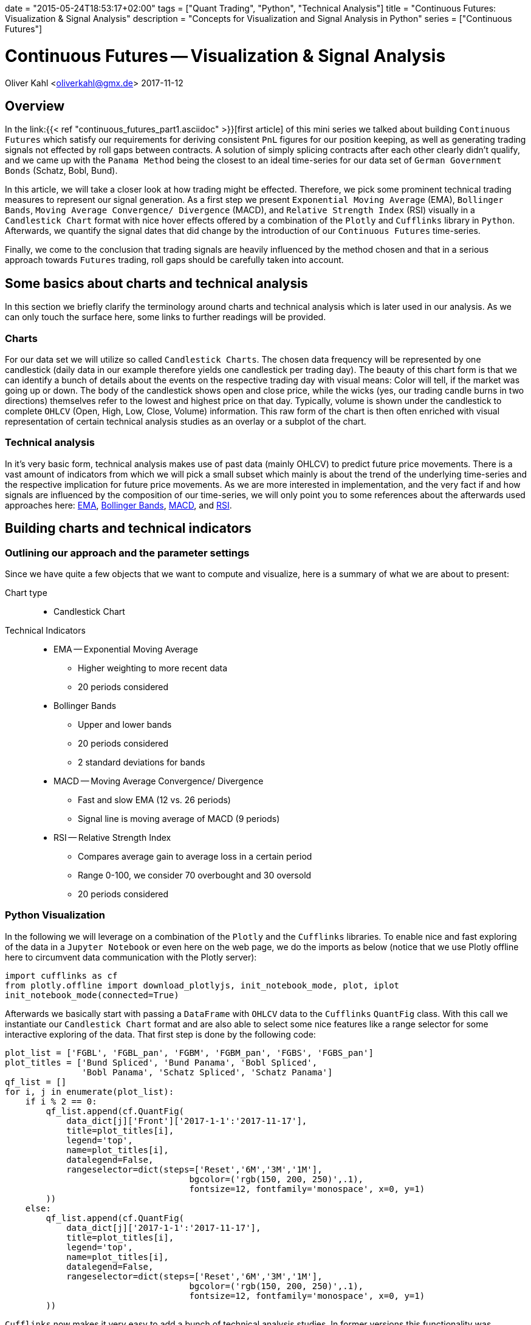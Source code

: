 +++
date = "2015-05-24T18:53:17+02:00"
tags = ["Quant Trading", "Python", "Technical Analysis"]
title = "Continuous Futures: Visualization & Signal Analysis"
description = "Concepts for Visualization and Signal Analysis in Python"
series = ["Continuous Futures"]
+++


= Continuous Futures -- Visualization & Signal Analysis 
:source-highlighter: pygments 
:source-language: python
:imagesdir: /Users/Olli/Blog_Artikel/
Oliver Kahl <oliverkahl@gmx.de>
2017-11-12


== Overview

In the link:{{< ref "continuous_futures_part1.asciidoc" >}}[first
article] of this mini series we talked about
building `Continuous Futures` which satisfy our requirements for
deriving consistent `PnL` figures for our position keeping, as well as
generating trading signals not effected by roll gaps between
contracts. A solution of simply splicing contracts after each other
clearly didn't qualify, and we came up with the `Panama Method` being
the closest to an ideal time-series for our data set of `German
Government Bonds` (Schatz, Bobl, Bund).

In this article, we will take a closer look at how trading might be
effected. Therefore, we pick some prominent technical trading measures
to represent our signal generation. As a first step we present
`Exponential Moving Average` (EMA), `Bollinger Bands`, `Moving Average
Convergence/ Divergence` (MACD), and `Relative Strength Index` (RSI)
visually in a `Candlestick Chart` format with nice hover effects offered by a
combination of the `Plotly` and `Cufflinks` library in `Python`.
Afterwards, we quantify the signal dates that did change by the
introduction of our `Continuous Futures` time-series.

Finally, we come to the conclusion that trading signals are heavily
influenced by the method chosen and that in a serious approach towards
`Futures` trading, roll gaps should be carefully taken into account.


== Some basics about charts and technical analysis

In this section we briefly clarify the terminology around
charts and technical analysis which is later used in our analysis. As
we can only touch the surface here, some links to further readings
will be provided.


=== Charts

For our data set we will utilize so called `Candlestick Charts`. The
chosen data frequency will be represented by one candlestick (daily
data in our example therefore yields one candlestick per trading day).
The beauty of this chart form is that we can identify a bunch of
details about the events on the respective trading day with visual
means: Color will tell, if the market was going up or down. The body
of the candlestick shows open and close price, while the wicks (yes,
our trading candle burns in two directions) themselves refer to the
lowest and highest price on that day. Typically, volume is shown under
the candlestick to complete `OHLCV` (Open, High, Low, Close, Volume)
information. This raw form of the chart is then often enriched with
visual representation of certain technical analysis studies as an
overlay or a subplot of the chart.


=== Technical analysis

In it's very basic form, technical analysis makes use of past data
(mainly OHLCV) to predict future price movements. There is a vast
amount of indicators from which we will pick a small subset which
mainly is about the trend of the underlying time-series and the
respective implication for future price movements. As we are more
interested in implementation, and the very fact if and how signals are
influenced by the composition of our time-series, we will only point
you to some references about the afterwards used approaches here:
link:https://www.investopedia.com/terms/e/ema.asp[EMA],
link:https://www.investopedia.com/terms/b/bollingerbands.asp[Bollinger
Bands], link:https://www.investopedia.com/terms/m/macd.asp[MACD], and
link:https://www.investopedia.com/terms/r/rsi.asp[RSI].


== Building charts and technical indicators


=== Outlining our approach and the parameter settings

Since we have quite a few objects that we want to compute and
visualize, here is a summary of what we are about to present:

Chart type::
* Candlestick Chart
Technical Indicators::
* EMA -- Exponential Moving Average
** Higher weighting to more recent data
** 20 periods considered
* Bollinger Bands
** Upper and lower bands
** 20 periods considered
** 2 standard deviations for bands
* MACD -- Moving Average Convergence/ Divergence
** Fast and slow EMA (12 vs. 26 periods)
** Signal line is moving average of MACD (9 periods)
* RSI -- Relative Strength Index
** Compares average gain to average loss in a certain period
** Range 0-100, we consider 70 overbought and 30 oversold
** 20 periods considered


=== Python Visualization

In the following we will leverage on a combination of the `Plotly` and
the `Cufflinks` libraries. To enable nice and fast exploring of the
data in a `Jupyter Notebook` or even here on the web page, we do the
imports as below (notice that we use Plotly offline here to circumvent
data communication with the Plotly server):
[source, python]
----
import cufflinks as cf
from plotly.offline import download_plotlyjs, init_notebook_mode, plot, iplot
init_notebook_mode(connected=True)
----
Afterwards we basically start with passing a `DataFrame` with `OHLCV`
data to the `Cufflinks` `QuantFig` class. With this call we
instantiate our `Candlestick Chart` format and are also able to select
some nice features like a range selector for some interactive
exploring of the data. That first step is done by the following code:
[source, python]
----
plot_list = ['FGBL', 'FGBL_pan', 'FGBM', 'FGBM_pan', 'FGBS', 'FGBS_pan']
plot_titles = ['Bund Spliced', 'Bund Panama', 'Bobl Spliced',
               'Bobl Panama', 'Schatz Spliced', 'Schatz Panama']
qf_list = []
for i, j in enumerate(plot_list):
    if i % 2 == 0:
        qf_list.append(cf.QuantFig(
            data_dict[j]['Front']['2017-1-1':'2017-11-17'],
            title=plot_titles[i],
            legend='top',
            name=plot_titles[i],
            datalegend=False,
            rangeselector=dict(steps=['Reset','6M','3M','1M'],
                                    bgcolor=('rgb(150, 200, 250)',.1),
                                    fontsize=12, fontfamily='monospace', x=0, y=1)
        ))
    else:
        qf_list.append(cf.QuantFig(
            data_dict[j]['2017-1-1':'2017-11-17'],
            title=plot_titles[i],
            legend='top',
            name=plot_titles[i],
            datalegend=False,
            rangeselector=dict(steps=['Reset','6M','3M','1M'],
                                    bgcolor=('rgb(150, 200, 250)',.1),
                                    fontsize=12, fontfamily='monospace', x=0, y=1)
        ))
----
`Cufflinks` now makes it very easy to add a bunch of technical
analysis studies. In former versions this functionality was dependent
on the `TA-Lib` library, but now it can independently create the
respective numbers. We will add the above outlined studies by writing
a small function:
[source, python]
----
def cf_objects(qf_list, expiry_dates):
    qf_list = qf_list
    plt_list = []
    expiry_dates = pd.read_excel(expiry_dates, header=None, index_col=0, squeeze=1)
    expiry_dates = pd.to_datetime(expiry_dates.values, dayfirst = True)
    for i, qf in enumerate(qf_list):
        for d in expiry_dates:
            qf.add_shapes(shapes=dict(kind='line', x0=d, x1=d, yref='paper', y0=0, y1=1,
                              color='grey', dash='dot'))
        qf.add_volume(colorchange=True)
        qf.add_macd(fast_period=12, slow_period=26, signal_period=9, name='MACD')
        qf.studies['macd']['display'].update(legendgroup=True)
        qf.data.update(showlegend=False)
        qf.add_ema(colors='brown', name='EMA')
        qf.add_bollinger_bands(periods=20, boll_std=2, colors=['magenta', 'grey'], name='BOLL')
        qf.add_rsi(periods=20, rsi_upper=70, rsi_lower=30, name='RSI')
        qf.data.update(showlegend=False)
        plt_list.append(qf_list[i].iplot(asFigure=True))
        dict(plt_list[i])['data'][1]['showlegend'] = False
        dict(plt_list[i])['data'][3]['name'] = 'EMA'
        dict(plt_list[i])['data'][7]['showlegend'] = False
        dict(plt_list[i])['data'][8]['showlegend'] = False
        dict(plt_list[i])['data'][9]['showlegend'] = False
        dict(plt_list[i])['data'][0]['showlegend'] = False
    return plt_list
----
Basically we now have everything together to directly illustrate the
differences for the various trading signals across our `Continuous
Futures`. To make the visualization piece a bit more clear, we do some
formatting and further enrich the `Candlestick Chart` by some
annotations. We spare the code details here, as this is just about
presenting the data. Probably now the best strategy is to explore the
figure below by
yourselves as they have nice hover effects as well as zoom in and out
capabilities. Please note that generated signals (squares and
triangles) as well as `Futures` expiry dates (dotted line) are
directly annotated in the chart).

.*Spliced vs. Panama `Continuous Futures` for `Bund` (the other Futures as link underneath the chart):*

{{% readfile file="/static/Bund_Spliced.html" %}}

{{% readfile file="/static/Bund_Panama.html" %}}

You may have encountered that around the annotated contract expiries
the roll effects have clearly been overcome by the `Panama Method`.
Also the `Bollinger Bands` for example provide less of a "shock" to
the standard deviation by the roll as well as some of the `MACD` and
`RSI` signals around expiry have moved, appeared or disappeared.


=== Quantifying the Signals

Although the chart delivers quite a good feeling for what actually
happened to the time-series and the various signals, we want to be a
bit more precise, what actually has changed in terms of counting the
signals. So let's count signals for `MACD` and `RSI` for `Spliced
Contracts` first, and then for the `Panama Method`. Afterwards we
check which signal dates are unique in sense that a signal date for
`Spliced Contracts` is not in the list for the `Panama Method` et vice
versa.

.Signal counting for Spliced vs Panama contracts
[frame="topbot",options="header"]
|========================== 
|Future  |Type    |MACD Signals |RSI Signals 
.2+|Bund |Spliced |14           |34 
         |Panama  |14           |26 
.2+|Bobl |Spliced |12		|29
        |Panama  |14		|23
.2+|Schatz  |Spliced |17		|10
        |Panama  |15		|10
|==========================
.Unique signals
[frame="topbot",options="header"]
|========================== 
|Future  |Study    |Unique Date 
.2+|Bund |MACD |14          
         |RSI|16          
.2+|Bobl |MACD |16
        |RSI  |14
.2+|Schatz  |MACD |16
        |RSI  |8
|==========================

In the above we find that `MACD` signal count didn't changed
materially, while `RSI` signals -- except from `Schatz` -- came down
number wise by the introduction of our `Panama Contract`. For `RSI`
this behavior is intuitively convincing because we kind of
artificially pushed the time-series to overbought or oversold
territory by the roll gap delivered with a `Spliced Contract`.

With regards to occurrence of a signal on a particular trading day
uniquely (be it Spliced OR Panama, NOT both), we
find that `MACD` signals are indeed solely occurring for one contract type
in about 50% of the cases. The equivalent ratio for RSI -- depending on the
`Futures` -- is between 25% and close to 50%.

Together these findings clearly indicate that construction of
`Continuous Futures` time-series needs to be carefully conducted. Our
example with `German Government Bond Futures` may not be fully
representative for the whole `Futures` space but nevertheless advices
for sensible research before trading algorithms are set up.

++++
<script>
var tables, i;
tables = document.getElementsByTagName('table');
for (i=0;i<tables.length;i++) {
  tables[i].className = 'table table-condensed';
}
</script>
++++
